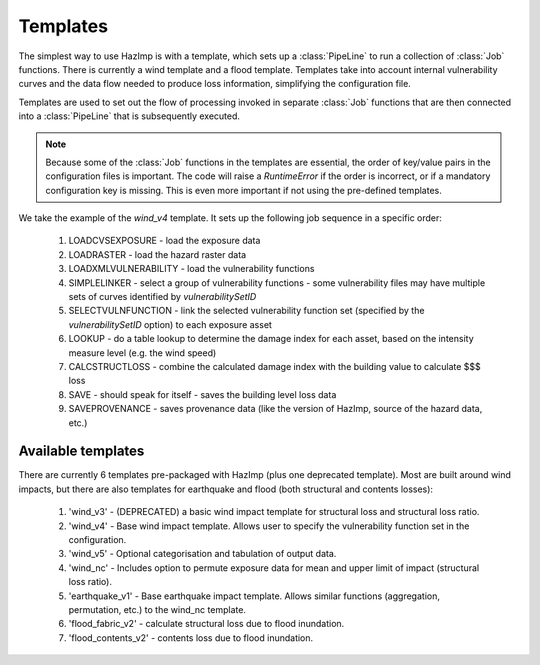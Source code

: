 .. _templates:

Templates
=========

The simplest way to use HazImp is with a template, which sets up a
:class:`PipeLine` to run a collection of :class:`Job` functions. There is currently
a wind template and a flood template. Templates take into account internal 
vulnerability curves and the data flow needed to produce loss information,
simplifying the configuration file.

Templates are used to set out the flow of processing invoked in separate
:class:`Job` functions that are then connected into a :class:`PipeLine` that is
subsequently executed.

.. NOTE:: 
  Because some of the :class:`Job` functions in the templates are essential, the
  order of key/value pairs in the configuration files is important. The code
  will raise a `RuntimeError` if the order is incorrect, or if a mandatory
  configuration key is missing. This is even more important if not using the
  pre-defined templates.


We take the example of the `wind_v4` template. It sets up the following job
sequence in a specific order:

  #. LOADCVSEXPOSURE - load the exposure data
  #. LOADRASTER - load the hazard raster data
  #. LOADXMLVULNERABILITY - load the vulnerability functions
  #. SIMPLELINKER - select a group of vulnerability functions - some vulnerability files may have multiple sets of curves identified by `vulnerabilitySetID`
  #. SELECTVULNFUNCTION - link the selected vulnerability function set (specified by the `vulnerabilitySetID` option) to each exposure asset
  #. LOOKUP - do a table lookup to determine the damage index for each asset, based on the intensity measure level (e.g. the wind speed)
  #. CALCSTRUCTLOSS - combine the calculated damage index with the building value to calculate $$$ loss
  #. SAVE - should speak for itself - saves the building level loss data
  #. SAVEPROVENANCE - saves provenance data (like the version of HazImp, source of the hazard data, etc.)


Available templates
-------------------

There are currently 6 templates pre-packaged with HazImp (plus one deprecated
template). Most are built around wind impacts, but there are also templates for
earthquake and flood (both structural and contents losses):

  #. 'wind_v3' - (DEPRECATED) a basic wind impact template for structural loss and structural loss ratio.
  #. 'wind_v4' - Base wind impact template. Allows user to specify the vulnerability function set in the configuration.
  #. 'wind_v5' - Optional categorisation and tabulation of output data.
  #. 'wind_nc' - Includes option to permute exposure data for mean and upper limit of impact (structural loss ratio).
  #. 'earthquake_v1' - Base earthquake impact template. Allows similar functions (aggregation, permutation, etc.) to the wind_nc template.
  #. 'flood_fabric_v2' - calculate structural loss due to flood inundation.
  #. 'flood_contents_v2' - contents loss due to flood inundation.